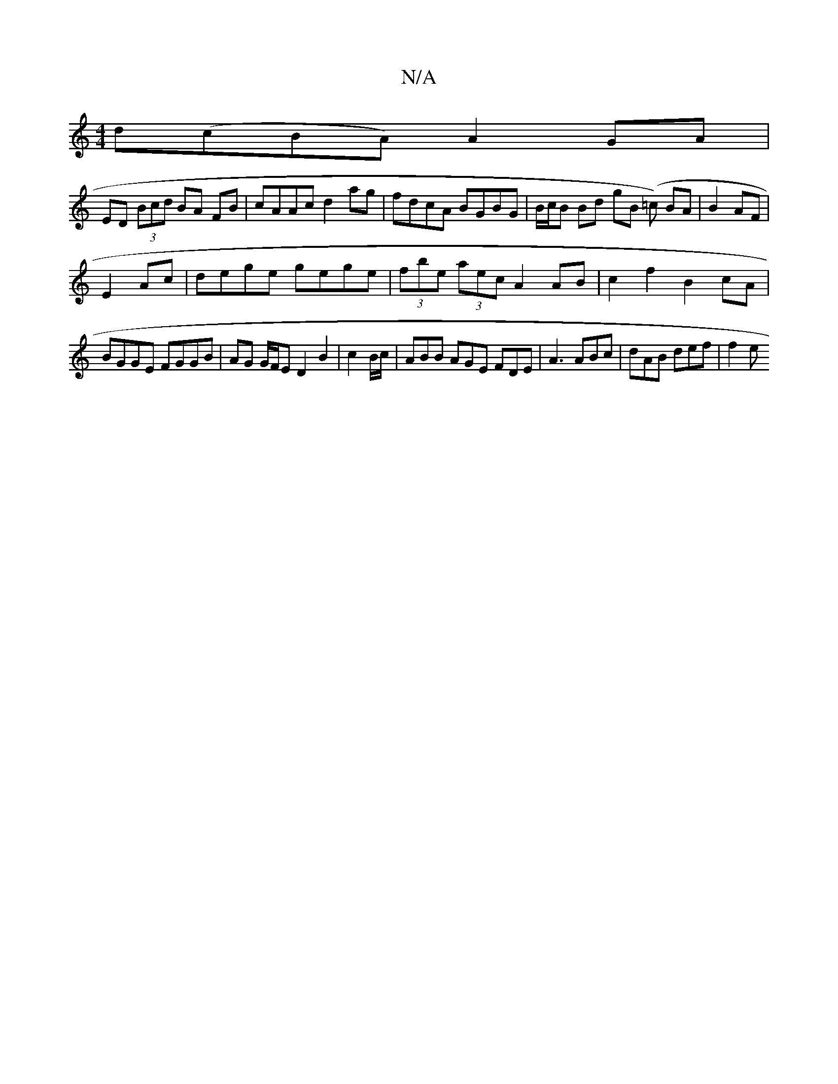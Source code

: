 X:1
T:N/A
M:4/4
R:N/A
K:Cmajor
 d(cBA) A2 GA|
ED (3Bcd BA FB | cAAc d2 ag | fdcA BGBG | B/c/B Bd gB (=c) BA|B2 AF|
E2 Ac|dege gege|(3fbe (3aec A2 AB | c2f2 B2cA |
BGGE FGGB | AG G/F/E D2 B2 | c2B/c/ |ABB AGE FDE|A3 ABc|dAB def|f2e 